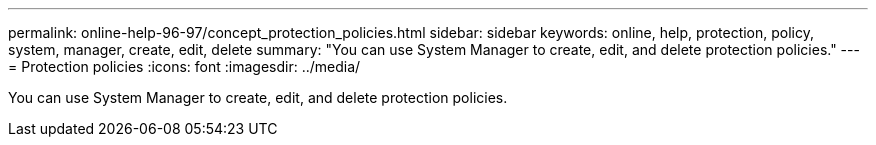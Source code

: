 ---
permalink: online-help-96-97/concept_protection_policies.html
sidebar: sidebar
keywords: online, help, protection, policy, system, manager, create, edit, delete
summary: "You can use System Manager to create, edit, and delete protection policies."
---
= Protection policies
:icons: font
:imagesdir: ../media/

[.lead]
You can use System Manager to create, edit, and delete protection policies.
